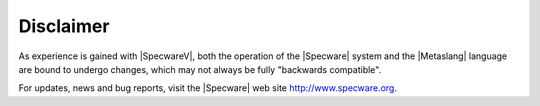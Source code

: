 

==========
Disclaimer
==========

As experience is gained with |SpecwareV|, both the operation of the
|Specware| system and the |Metaslang| language are bound to undergo
changes, which may not always be fully
"backwards compatible".

For updates, news and bug reports, visit the |Specware| web site
http://www.specware.org.


